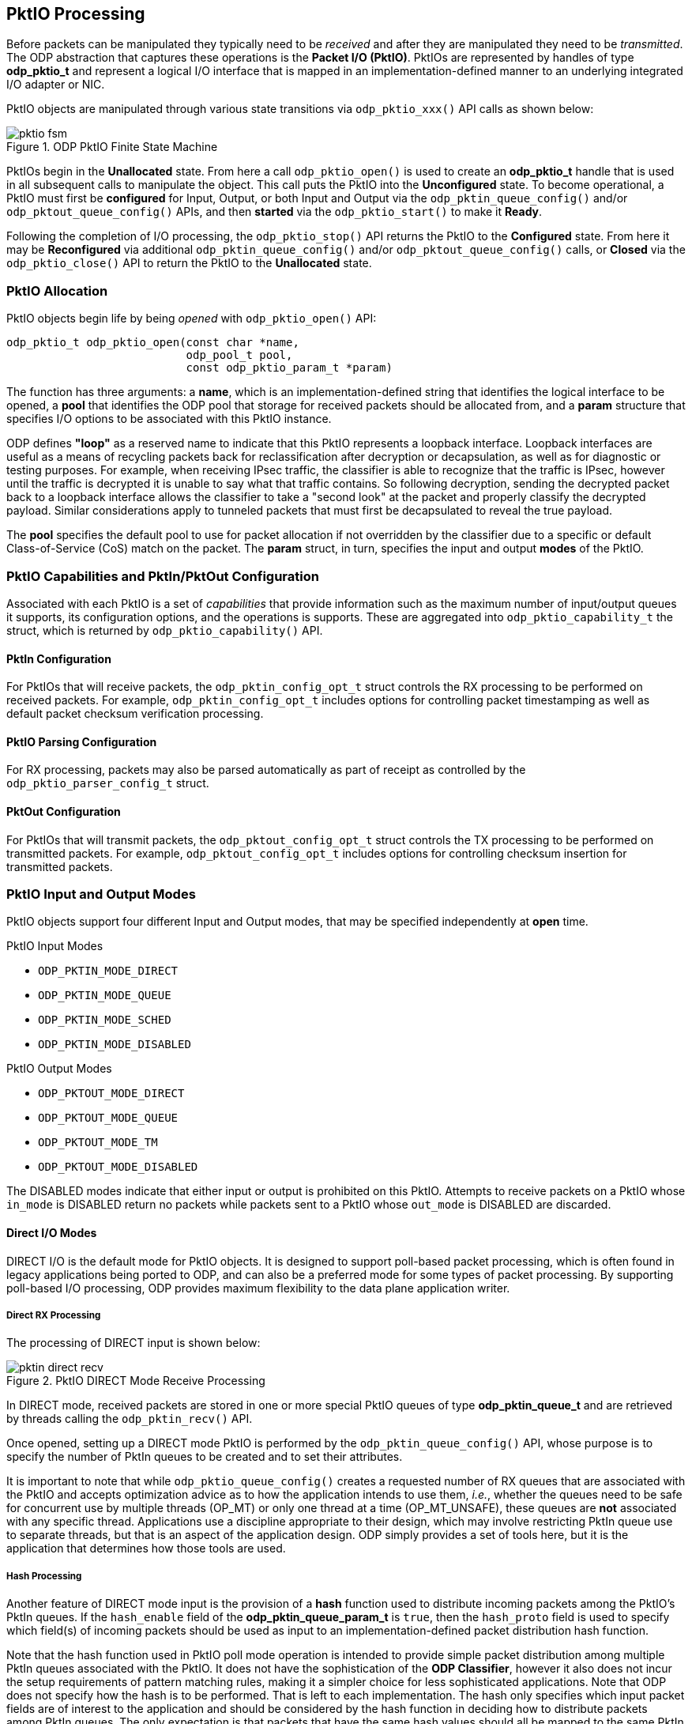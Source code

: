 == PktIO Processing
Before packets can be manipulated they typically need to be _received_ and
after they are manipulated they need to be _transmitted_. The ODP abstraction
that captures these operations is the *Packet I/O (PktIO)*.
PktIOs are represented by handles of type *odp_pktio_t* and
represent a logical I/O interface that is mapped in an implementation-defined
manner to an underlying integrated I/O adapter or NIC.

PktIO objects are manipulated through various state transitions via
`odp_pktio_xxx()` API calls as shown below:

.ODP PktIO Finite State Machine
image::pktio_fsm.svg[align="center"]

PktIOs begin in the *Unallocated* state. From here a call `odp_pktio_open()`
is used to create an *odp_pktio_t* handle that is used in all subsequent calls
to manipulate the object. This call puts the PktIO into the *Unconfigured*
state. To become operational, a PktIO must first be
*configured* for Input, Output, or both Input and Output via the
`odp_pktin_queue_config()` and/or `odp_pktout_queue_config()` APIs, and then
*started* via the `odp_pktio_start()` to make it *Ready*.

Following the completion of I/O processing, the `odp_pktio_stop()` API returns
the PktIO to the *Configured* state. From here it may be *Reconfigured* via
additional `odp_pktin_queue_config()` and/or `odp_pktout_queue_config()` calls,
or *Closed* via the `odp_pktio_close()` API to return the PktIO to the
*Unallocated* state.

=== PktIO Allocation
PktIO objects begin life by being _opened_ with `odp_pktio_open()` API:
[source,c]
-----
odp_pktio_t odp_pktio_open(const char *name,
                           odp_pool_t pool,
                           const odp_pktio_param_t *param)
-----

The function has three arguments: a *name*, which is an implementation-defined
string that identifies the logical interface to be opened, a *pool* that
identifies the ODP pool that storage for received packets should be allocated
from, and a *param* structure that specifies I/O options to be associated with
this PktIO instance.

ODP defines *"loop"* as a reserved name to indicate that this PktIO represents
a loopback interface. Loopback interfaces are useful as a means of recycling
packets back for reclassification after decryption or decapsulation, as well as
for diagnostic or testing purposes. For example, when receiving IPsec traffic,
the classifier is able to recognize that the traffic is IPsec, however until
the traffic is decrypted it is unable to say what that traffic contains.
So following decryption, sending the decrypted packet back to a loopback
interface allows the classifier to take a "second look" at the packet and
properly classify the decrypted payload. Similar considerations apply to
tunneled packets that must first be decapsulated to reveal the true payload.

The *pool* specifies the default pool to
use for packet allocation if not overridden by the classifier due to a
specific or default Class-of-Service (CoS) match on the packet. The *param*
struct, in turn, specifies the input and output *modes* of the PktIO.

=== PktIO Capabilities and PktIn/PktOut Configuration
Associated with each PktIO is a set of _capabilities_ that provide information
such as the maximum number of input/output queues it supports, its configuration
options, and the operations is supports. These are aggregated into
`odp_pktio_capability_t` the struct, which is returned by
`odp_pktio_capability()` API.

==== PktIn Configuration
For PktIOs that will receive packets, the `odp_pktin_config_opt_t` struct
controls the RX processing to be performed on received packets. For example,
`odp_pktin_config_opt_t` includes options for controlling packet timestamping as
well as default packet checksum verification processing.

==== PktIO Parsing Configuration
For RX processing, packets may also be parsed automatically as part of receipt
as controlled by the `odp_pktio_parser_config_t` struct.

==== PktOut Configuration
For PktIOs that will transmit packets, the `odp_pktout_config_opt_t` struct
controls the TX processing to be performed on transmitted packets. For example,
`odp_pktout_config_opt_t` includes options for controlling checksum insertion
for transmitted packets.

=== PktIO Input and Output Modes
PktIO objects support four different Input and Output modes, that may be
specified independently at *open* time.

.PktIO Input Modes
* `ODP_PKTIN_MODE_DIRECT`
* `ODP_PKTIN_MODE_QUEUE`
* `ODP_PKTIN_MODE_SCHED`
* `ODP_PKTIN_MODE_DISABLED`

.PktIO Output Modes
* `ODP_PKTOUT_MODE_DIRECT`
* `ODP_PKTOUT_MODE_QUEUE`
* `ODP_PKTOUT_MODE_TM`
* `ODP_PKTOUT_MODE_DISABLED`

The DISABLED modes indicate that either input or output is prohibited on this
PktIO. Attempts to receive packets on a PktIO whose `in_mode` is DISABLED
return no packets while packets sent to a PktIO whose `out_mode` is DISABLED
are discarded.

==== Direct I/O Modes
DIRECT I/O is the default mode for PktIO objects. It is designed to support
poll-based packet processing, which is often found in legacy applications
being ported to ODP, and can also be a preferred mode for some types of
packet processing. By supporting poll-based I/O processing, ODP provides
maximum flexibility to the data plane application writer.

===== Direct RX Processing
The processing of DIRECT input is shown below:

.PktIO DIRECT Mode Receive Processing
image::pktin_direct_recv.svg[align="center"]

In DIRECT mode, received packets are stored in one or more special PktIO queues
of type *odp_pktin_queue_t* and are retrieved by threads calling the
`odp_pktin_recv()` API.

Once opened, setting up a DIRECT mode PktIO is performed by the
`odp_pktin_queue_config()` API, whose purpose is to specify the number of PktIn
queues to be created and to set their attributes.

It is important to note that while `odp_pktio_queue_config()` creates a
requested number of RX queues that are associated with the PktIO and accepts
optimization advice as to how the application intends to use them, _i.e._,
whether the queues need to be safe for concurrent use by multiple threads
(OP_MT) or only one thread at a time (OP_MT_UNSAFE), these queues are *not*
associated with any specific thread. Applications use a discipline
appropriate to their design, which may involve restricting PktIn queue use
to separate threads, but that is an aspect of the application design. ODP
simply provides a set of tools here, but it is the application that determines
how those tools are used.

===== Hash Processing
Another feature of DIRECT mode input is the provision of a *hash* function  used
to distribute incoming packets among the PktIO's PktIn queues. If the
`hash_enable` field of the *odp_pktin_queue_param_t* is `true`,
then the `hash_proto` field is used to specify which field(s) of incoming
packets should be used as input to an implementation-defined packet
distribution hash function.

Note that the hash function used in PktIO poll mode operation is intended to
provide simple packet distribution among multiple PktIn queues associated with
the PktIO. It does not have the sophistication of the *ODP Classifier*, however
it also does not incur the setup requirements of pattern matching rules,
making it a simpler choice for less sophisticated applications. Note that
ODP does not specify how the hash is to be performed. That is left to each
implementation. The hash only specifies which input packet fields are of
interest to the application and should be considered by the hash function in
deciding how to distribute packets among PktIn queues. The only expectation
is that packets that have the same hash values should all be mapped to the
same PktIn queue.

===== PktIn Queues
A *PktIn Queue* is a special type of queue that is used internally by PktIOs
operating in DIRECT mode. Applications cannot perform enqueues to these queues,
however they may obtain references to them via the `odp_pktin_queue()` API.

Once configured, prior to receiving packets the PktIO must be placed into the
*Ready* state via a call to `odp_pktio_start()`. Once started, the PktIn queue
handles are used as arguments to `odp_pktin_recv()` to receive packets from the
PktIO.

Note that it is the caller's responsibility to ensure that PktIn queues
are used correctly. For example, it is an error for multiple threads to
attempt to perform concurrent receive processing on the same PktIn queue
if that queue has been marked MT_UNSAFE. Performance MAY be improved if
the application observes the discipline of associating each PktIn queue
with a single RX thread (in which case the PktIn queue can be marked
MT_UNSAFE), however this is up to the application to determine how best
to structure itself.

===== Direct TX Processing
A PktIO operating in DIRECT mode performs TX processing as shown here:

.PktIO DIRECT Mode Transmit Processing
image::pktout_direct_send.svg[align="center"]

Direct TX processing operates similarly to Direct RX processing. Following
open, the `odp_pktout_queue_config()` API is used to create and configure
one or more *PktOut queues* of type *odp_pktout_queue_t* to be used for packet
transmission by this PktIO. As with PktIn queues, the handles for these created
PktOut queues may be retrieved by the `odp_pktout_queue()` API.

Once the PktIO has been configured for output and started via
`odp_pktio_start()`, packets may be transmitted to the PktIO by calling
`odp_pktout_send()`:
[source,c]
-----
int odp_pktout_send(odp_pktout_queue_t queue,
                    const odp_packet_t packets[],
                    int num)
-----

Note that the first argument to this call specifies the PktOut queue that the
packet is to be added to rather than the PktIO itself. This permits multiple
threads (presumably operating on different cores) a more efficient means of
separating I/O processing destined for the same interface.

==== Queued I/O Modes
To provide additional flexibility when operating in poll mode, PktIOs may also
be opened in QUEUE Mode. The difference between DIRECT and QUEUE mode is that
QUEUE mode uses standard ODP event queues to service packets.

===== Queue RX Processing
The processing for QUEUE input processing is shown below:

.PktIO QUEUE Mode Receive Processing
image::pktin_queue_recv.svg[align="center"]

In QUEUE mode, received packets are stored in one or more standard ODP queues.
The difference is that these queues are not created directly by the
application. Instead, they are created in response to an
`odp_pktin_queue_config()` call.

As with DIRECT mode, the `odp_pktin_queue_param_t` specified to this call
indicates whether an input hash should be used and if so which field(s) of
the packet should be considered as input to the has function.

The main difference between DIRECT and QUEUE RX processing is that because
the PktIO uses standard ODP event queues, other parts of the application can
use `odp_queue_enq()` API calls to enqueue packets to these queues for
"RX" processing in addition to those originating from the PktIO interface
itself. To obtain the handles of these input queues, the
`odp_pktin_event_queue()` API is used.

Similarly, threads receive packets from PktIOs operating in QUEUE mode by
making standard `odp_queue_deq()` calls to one of the event queues associated
with the PktIO.

===== Queue TX Processing
Transmit processing for PktIOs operating in QUEUE mode is shown below:

.PktIO QUEUE Mode Transmit Processing
image::pktout_queue_send.svg[align="center]

For TX processing QUEUE mode behaves similar to DIRECT mode except that
output queues are regular ODP event queues that receive packets via
`odp_queue_enq()` calls rather than special PktOut queues that use
`odp_pktout_send()`. Again, these queues are created via a call to
`odp_pktout_queue_config()` following `odp_pktio_open()`.

The main reason for selecting QUEUE mode for output is flexibility. If an
application is designed to use a _pipeline model_ where packets flow through
a series of processing stages via queues, then having the PktIO in QUEUE
mode means that the application can always use the same enq APIs to pass packets
from one stage to the next, including the final transmit output stage.

==== Scheduled I/O Modes
The final PktIO mode supported integrates RX and TX processing with the ODP
_event model_.  For RX processing this involves the use of the *Scheduler*
while for TX processing this involves the use of the *Traffic Manager*.

Scheduled RX Processing is further divided based on whether or not the
Classifier is used.

===== Scheduled RX Processing
When a PktIO is opened with `ODP_PKTIN_MODE_SCHED`, it indicates that the
input queues created by a subsequent `odp_pktin_queue_config()` call are to
be used as input to the *ODP Scheduler*.

.PktIO SCHED Mode Receive Processing
image::pktin_sched_recv.svg[align="center']

For basic use, SCHED mode simply associates the PktIO input event queues
created by `odp_pktin_queue_config()` with the scheduler. Hashing may still be
employed to distribute input packets among multiple input queues. However
instead of these being plain queues they are scheduled queues and have
associated scheduling attributes like priority, scheduler group, and
synchronization mode (parallel, atomic, ordered). SCHED mode thus provides
both packet distribution (via the optional hash) as well as scalability via
the ODP event model.

In its fullest form, PktIOs operating in SCHED mode use the *ODP Classifier*
to permit fine-grained flow separation on *Class of Service (CoS)* boundaries.

.PktIO SCHED Mode Receive Processing with Classification
image::pktin_sched_cls.svg[align="center"]

In this mode of operation, the hash function of `odp_pktin_queue_config()` is
typically not used. Instead, the event queues created by this call,
as well as any additional event queues created via separate
`odp_queue_create()` calls are associated with classes of service via
`odp_cls_cos_create()` calls. Classification is enabled for the PktIO as a
whole by assigning a _default_ CoS via the `odp_pktio_default_cos_set()`
API.

When operating in SCHED mode, applications do not call PktIn receive functions.
Instead the PktIn queues are scanned by the scheduler and, if classification
is enabled on the PktIO, inbound packets are classified and put on queues
associated with their target class of service which are themelves scheduled
to threads. Note that on platforms that support hardware classification
and/or scheduling these operations will typically be performed in parallel as
packets are arriving, so this description refers to the _logical_ sequence
of classification and scheduling, and does not imply that this is a serial
process.

===== Scheduled TX Processing
Scheduled transmit processing is performed via the *ODP Traffic Manager* and
is requested when a PktIO is opened with an `out_mode` of `ODP_PKTOUT_MODE_TM`.

For TX processing via the Traffic Manager, applications use the `odp_tm_enq()`
API. See the *Traffic Manager* section of this document for more information
about Traffic Manager configuration and operation.
